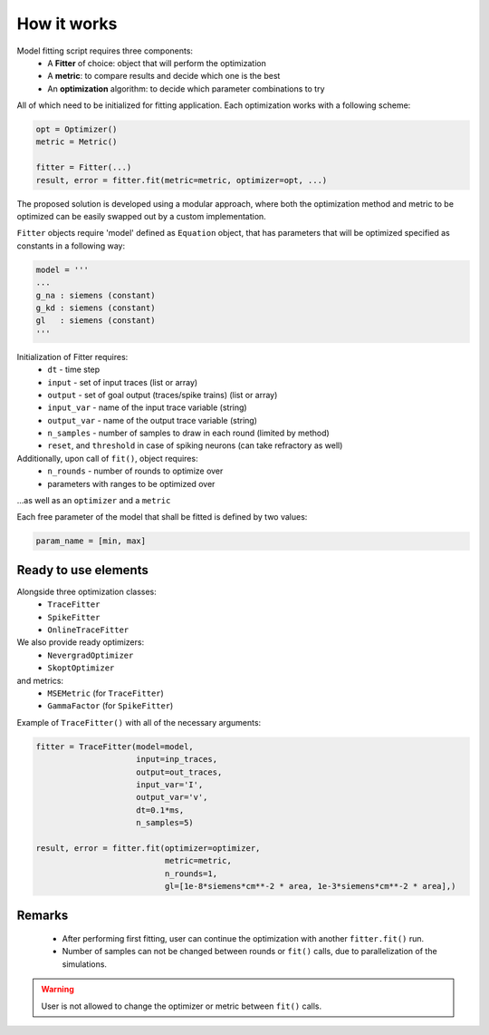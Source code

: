 How it works
============

Model fitting script requires three components:
 - A **Fitter** of choice: object that will perform the optimization
 - A **metric**: to compare results and decide which one is the best
 - An **optimization** algorithm: to decide which parameter combinations to try

All of which need to be initialized for fitting application.
Each optimization works with a following scheme:

.. code:: python

  opt = Optimizer()
  metric = Metric()

  fitter = Fitter(...)
  result, error = fitter.fit(metric=metric, optimizer=opt, ...)


The proposed solution is developed using a modular approach, where both the optimization
method and metric to be optimized can be easily swapped out by a custom implementation.

``Fitter`` objects require 'model' defined as ``Equation`` object, that has parameters that will be
optimized specified as constants in a following way:

.. code:: python

  model = '''
  ...
  g_na : siemens (constant)
  g_kd : siemens (constant)
  gl   : siemens (constant)
  '''

Initialization of Fitter requires:
  - ``dt`` - time step
  - ``input`` - set of input traces (list or array)
  - ``output`` - set of goal output (traces/spike trains) (list or array)
  - ``input_var`` - name of the input trace variable (string)
  - ``output_var`` - name of the output trace variable (string)
  - ``n_samples`` - number of samples to draw in each round (limited by method)
  - ``reset``, and ``threshold`` in case of spiking neurons (can take refractory as well)



Additionally, upon call of ``fit()``, object requires:
 - ``n_rounds`` - number of rounds to optimize over
 - parameters with ranges to be optimized over

...as well as an ``optimizer`` and a ``metric``

Each free parameter of the model that shall be fitted is defined by two values:

.. code:: python

  param_name = [min, max]

Ready to use elements
---------------------

Alongside three optimization classes:
 - ``TraceFitter``
 - ``SpikeFitter``
 - ``OnlineTraceFitter``

We also provide ready optimizers:
 - ``NevergradOptimizer``
 - ``SkoptOptimizer``

and metrics:
 - ``MSEMetric`` (for ``TraceFitter``)
 - ``GammaFactor`` (for ``SpikeFitter``)


Example of ``TraceFitter()`` with all of the necessary arguments:

.. code:: python

  fitter = TraceFitter(model=model,
                       input=inp_traces,
                       output=out_traces,
                       input_var='I',
                       output_var='v',
                       dt=0.1*ms,
                       n_samples=5)

  result, error = fitter.fit(optimizer=optimizer,
                             metric=metric,
                             n_rounds=1,
                             gl=[1e-8*siemens*cm**-2 * area, 1e-3*siemens*cm**-2 * area],)

Remarks
-------
 - After performing first fitting, user can continue the optimization
   with another ``fitter.fit()`` run.

 - Number of samples can not be changed between rounds or ``fit()`` calls,
   due to parallelization of the simulations.

.. warning:: User is not allowed to change the optimizer or metric between ``fit()`` calls.
